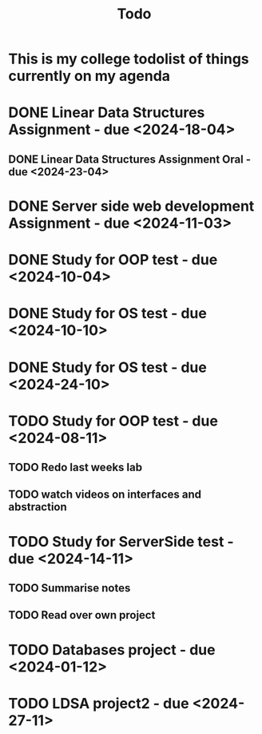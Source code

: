#+title: Todo

* This is my college todolist of things currently on my agenda

* DONE Linear Data Structures Assignment - due <2024-18-04>
** DONE Linear Data Structures Assignment Oral - due <2024-23-04>

* DONE Server side web development Assignment - due <2024-11-03>

* DONE Study for OOP test - due <2024-10-04>

* DONE Study for OS test - due <2024-10-10>
* DONE Study for OS test - due <2024-24-10>

* TODO Study for OOP test - due <2024-08-11>
** TODO Redo last weeks lab
** TODO watch videos on interfaces and abstraction
* TODO Study for ServerSide test - due <2024-14-11>
** TODO Summarise notes
** TODO Read over own project
* TODO Databases project - due <2024-01-12>
* TODO LDSA project2 - due <2024-27-11>

